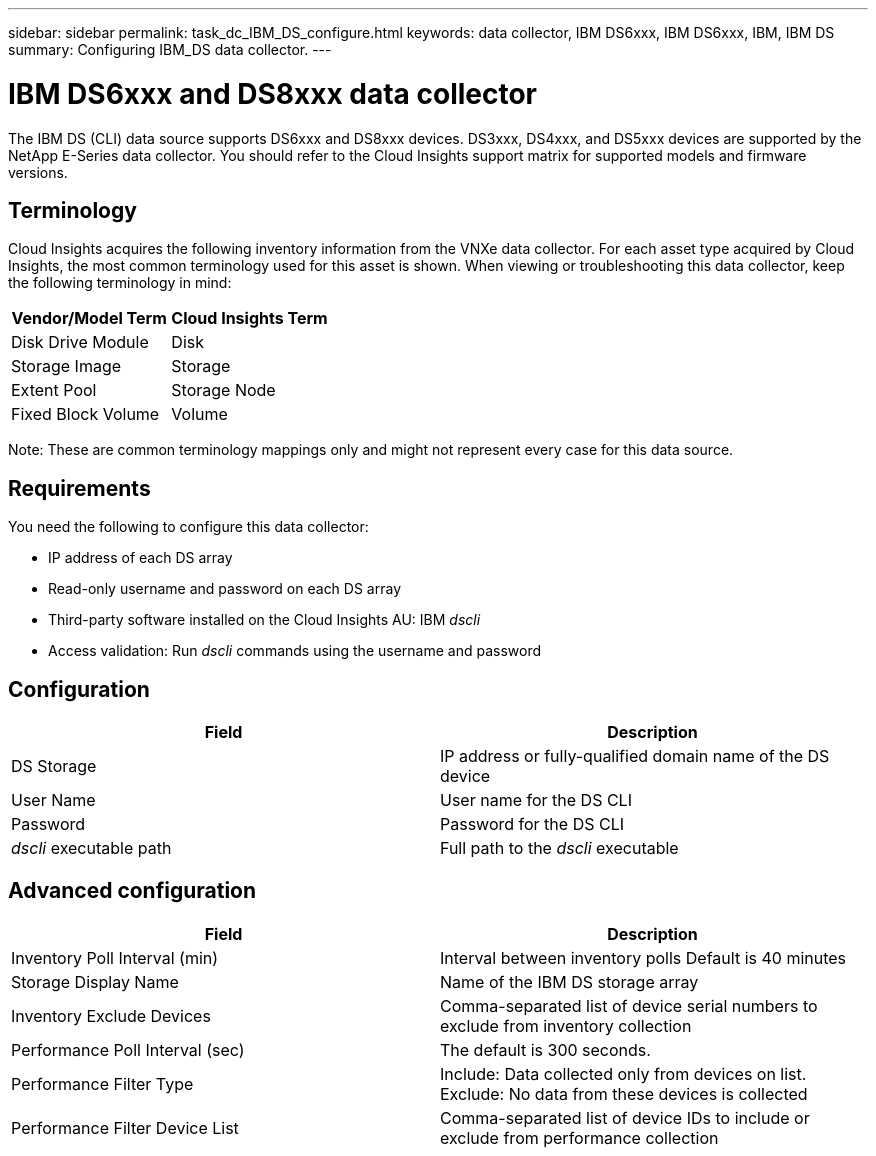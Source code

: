---
sidebar: sidebar
permalink: task_dc_IBM_DS_configure.html
keywords: data collector, IBM DS6xxx, IBM DS6xxx, IBM, IBM DS
summary: Configuring IBM_DS data collector.
---

= IBM DS6xxx and DS8xxx data collector

:toc: macro
:hardbreaks:
:toclevels: 1
:nofooter:
:icons: font
:linkattrs:
:imagesdir: ./media/

[.lead]

The IBM DS (CLI) data source supports DS6xxx and DS8xxx devices. DS3xxx, DS4xxx, and DS5xxx devices are supported by the NetApp E-Series data collector. You should refer to the Cloud Insights support matrix for supported models and firmware versions.

== Terminology

Cloud Insights acquires the following inventory information from the VNXe data collector. For each asset type acquired by Cloud Insights, the most common terminology used for this asset is shown. When viewing or troubleshooting this data collector, keep the following terminology in mind:


[cols=2*, options="header", cols"50,50"]
|===
|Vendor/Model Term|Cloud Insights Term 
|Disk Drive Module|Disk
|Storage Image|Storage
|Extent Pool|Storage Node
|Fixed Block Volume|Volume
|===

Note: These are common terminology mappings only and might not represent every case for this data source. 

== Requirements 

You need the following to configure this data collector:

* IP address of each DS array
* Read-only username and password on each DS array
* Third-party software installed on the Cloud Insights AU: IBM _dscli_
* Access validation: Run _dscli_ commands using the username and password

== Configuration

[cols=2*, options="header", cols"50,50"]
|===
|Field|Description
|DS Storage|IP address or fully-qualified domain name of the DS device
|User Name |User name for the DS CLI
|Password |Password for the DS CLI
|_dscli_ executable path |Full path to the _dscli_ executable 
|===

== Advanced configuration

[cols=2*, options="header", cols"50,50"]
|===
|Field|Description
|Inventory Poll Interval (min) |Interval between inventory polls Default is 40 minutes
|Storage Display Name| Name of the IBM DS storage array
|Inventory Exclude Devices|Comma-separated list of device serial numbers to exclude from inventory collection
|Performance Poll Interval (sec)|The default is 300 seconds.
|Performance Filter Type|Include: Data collected only from devices on list. Exclude: No data from these devices is collected
|Performance Filter Device List|Comma-separated list of device IDs to include or exclude from performance collection
|===